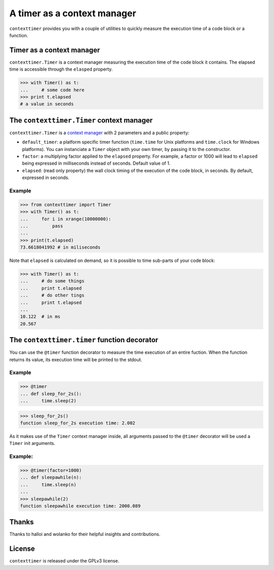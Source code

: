 ----------------------------
A timer as a context manager
----------------------------

``contexttimer`` provides you with a couple of utilities to quickly measure the execution time of a code block or a function.

Timer as a context manager
--------------------------
``contexttimer.Timer`` is a context manager measuring the execution time of the code block it contains.
The elapsed time is accessible through the ``elasped`` property.

>>> with Timer() as t:
...     # some code here
>>> print t.elapsed
# a value in seconds


The ``contexttimer.Timer`` context manager
------------------------------------------
``contexttimer.Timer`` is a `context manager <http://docs.python.org/reference/datamodel.html#context-managers>`_ with 2 parameters and a public property:

* ``default_timer``: a platform specific timer function (``time.time`` for Unix platforms and ``time.clock`` for Windows platforms). You can instanciate a ``Timer`` object with your own timer, by passing it to the constructor.
* ``factor``: a multiplying factor applied to the ``elapsed`` property. For example, a factor or 1000 will lead to ``elapsed`` being expressed in milliseconds instead of seconds. Default value of 1.
* ``elapsed``: (read only property) the wall clock timing of the execution of the code block, in seconds. By default, expressed in seconds.

Example
"""""""

>>> from contexttimer import Timer
>>> with Timer() as t:
...     for i in xrange(10000000):
...         pass
...
>>> print(t.elapsed)
73.6618041992 # in miliseconds

Note that ``elapsed`` is calculated on demand, so it is possible to time sub-parts of your code block:

>>> with Timer() as t:
...     # do some things
...     print t.elapsed
...     # do other tings
...     print t.elapsed
...
10.122  # in ms
20.567


The ``contexttimer.timer`` function decorator
---------------------------------------------

You can use the ``@timer`` function decorator to measure the time execution of an entire fuction.
When the function returns its value, its execution time will be printed to the stdout.


Example
"""""""
>>> @timer
... def sleep_for_2s():
...     time.sleep(2)

>>> sleep_for_2s()
function sleep_for_2s execution time: 2.002

As it makes use of the ``Timer`` context manager inside, all arguments passed to the ``@timer`` decorator will be used a ``Timer`` init arguments.

Example:
""""""""

>>> @timer(factor=1000)
... def sleepawhile(n):
...     time.sleep(n)
...
>>> sleepawhile(2)
function sleepawhile execution time: 2000.089

Thanks
------
Thanks to halloi and wolanko for their helpful insights and contributions.

License
-------
``contexttimer`` is released under the GPLv3 license.
